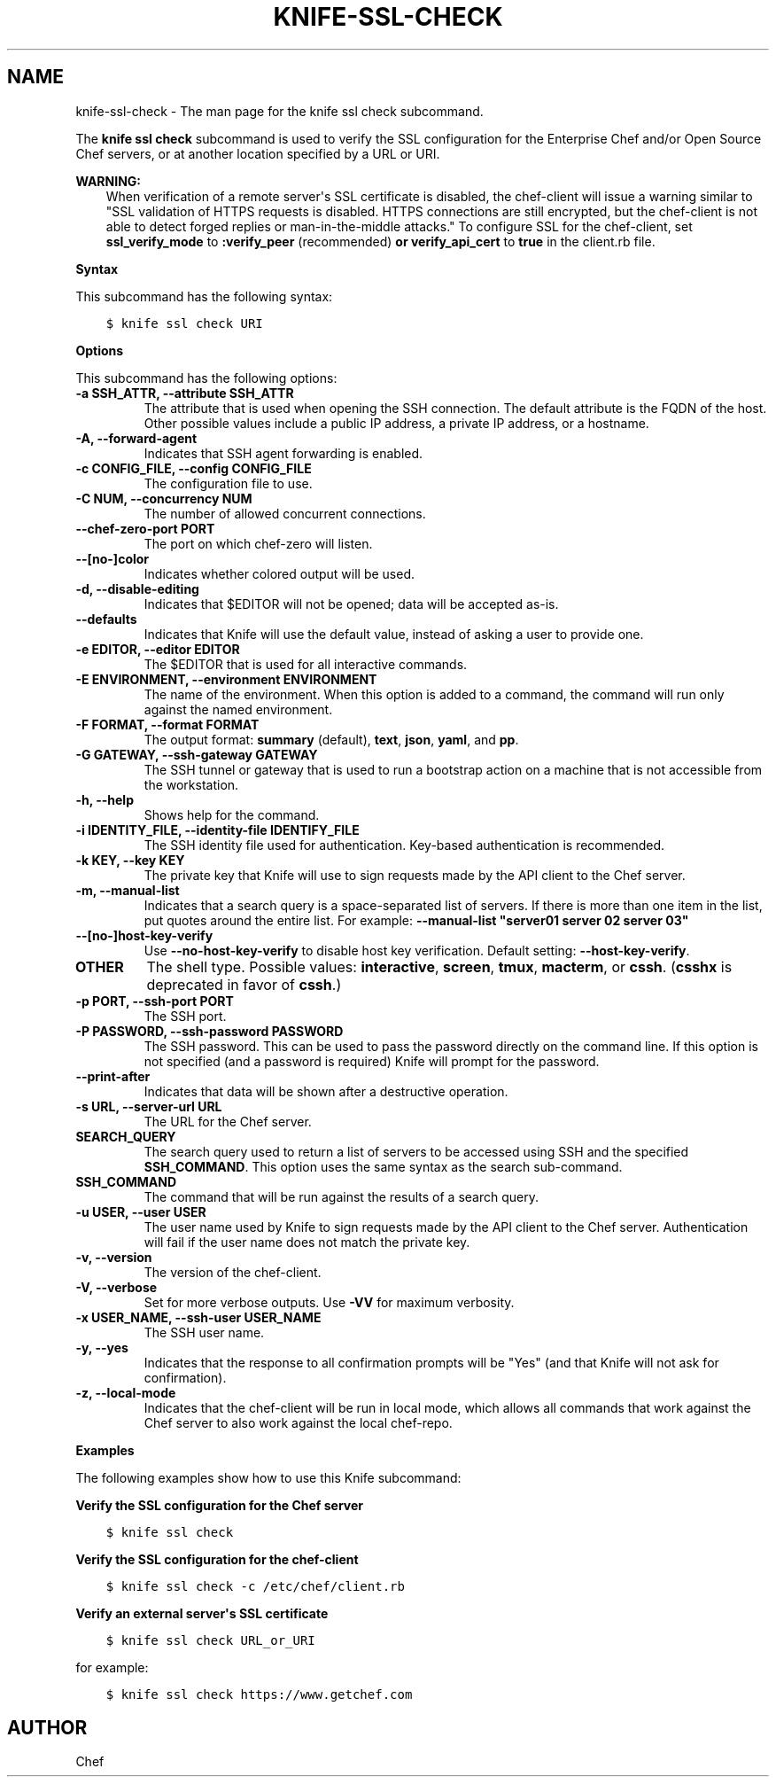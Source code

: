 .\" Man page generated from reStructuredText.
.
.TH "KNIFE-SSL-CHECK" "1" "Chef 11.12.0" "" "knife ssl check"
.SH NAME
knife-ssl-check \- The man page for the knife ssl check subcommand.
.
.nr rst2man-indent-level 0
.
.de1 rstReportMargin
\\$1 \\n[an-margin]
level \\n[rst2man-indent-level]
level margin: \\n[rst2man-indent\\n[rst2man-indent-level]]
-
\\n[rst2man-indent0]
\\n[rst2man-indent1]
\\n[rst2man-indent2]
..
.de1 INDENT
.\" .rstReportMargin pre:
. RS \\$1
. nr rst2man-indent\\n[rst2man-indent-level] \\n[an-margin]
. nr rst2man-indent-level +1
.\" .rstReportMargin post:
..
.de UNINDENT
. RE
.\" indent \\n[an-margin]
.\" old: \\n[rst2man-indent\\n[rst2man-indent-level]]
.nr rst2man-indent-level -1
.\" new: \\n[rst2man-indent\\n[rst2man-indent-level]]
.in \\n[rst2man-indent\\n[rst2man-indent-level]]u
..
.sp
The \fBknife ssl check\fP subcommand is used to verify the SSL configuration for the Enterprise Chef and/or Open Source Chef servers, or at another location specified by a URL or URI.
.sp
\fBWARNING:\fP
.INDENT 0.0
.INDENT 3.5
When verification of a remote server\(aqs SSL certificate is disabled, the chef\-client will issue a warning similar to "SSL validation of HTTPS requests is disabled. HTTPS connections are still encrypted, but the chef\-client is not able to detect forged replies or man\-in\-the\-middle attacks." To configure SSL for the chef\-client, set \fBssl_verify_mode\fP to \fB:verify_peer\fP (recommended) \fBor\fP \fBverify_api_cert\fP to \fBtrue\fP in the client.rb file.
.UNINDENT
.UNINDENT
.sp
\fBSyntax\fP
.sp
This subcommand has the following syntax:
.INDENT 0.0
.INDENT 3.5
.sp
.nf
.ft C
$ knife ssl check URI
.ft P
.fi
.UNINDENT
.UNINDENT
.sp
\fBOptions\fP
.sp
This subcommand has the following options:
.INDENT 0.0
.TP
.B \fB\-a SSH_ATTR\fP, \fB\-\-attribute SSH_ATTR\fP
The attribute that is used when opening the SSH connection. The default attribute is the FQDN of the host. Other possible values include a public IP address, a private IP address, or a hostname.
.TP
.B \fB\-A\fP, \fB\-\-forward\-agent\fP
Indicates that SSH agent forwarding is enabled.
.TP
.B \fB\-c CONFIG_FILE\fP, \fB\-\-config CONFIG_FILE\fP
The configuration file to use.
.TP
.B \fB\-C NUM\fP, \fB\-\-concurrency NUM\fP
The number of allowed concurrent connections.
.TP
.B \fB\-\-chef\-zero\-port PORT\fP
The port on which chef\-zero will listen.
.TP
.B \fB\-\-[no\-]color\fP
Indicates whether colored output will be used.
.TP
.B \fB\-d\fP, \fB\-\-disable\-editing\fP
Indicates that $EDITOR will not be opened; data will be accepted as\-is.
.TP
.B \fB\-\-defaults\fP
Indicates that Knife will use the default value, instead of asking a user to provide one.
.TP
.B \fB\-e EDITOR\fP, \fB\-\-editor EDITOR\fP
The $EDITOR that is used for all interactive commands.
.TP
.B \fB\-E ENVIRONMENT\fP, \fB\-\-environment ENVIRONMENT\fP
The name of the environment. When this option is added to a command, the command will run only against the named environment.
.TP
.B \fB\-F FORMAT\fP, \fB\-\-format FORMAT\fP
The output format: \fBsummary\fP (default), \fBtext\fP, \fBjson\fP, \fByaml\fP, and \fBpp\fP\&.
.TP
.B \fB\-G GATEWAY\fP, \fB\-\-ssh\-gateway GATEWAY\fP
The SSH tunnel or gateway that is used to run a bootstrap action on a machine that is not accessible from the workstation.
.TP
.B \fB\-h\fP, \fB\-\-help\fP
Shows help for the command.
.TP
.B \fB\-i IDENTITY_FILE\fP, \fB\-\-identity\-file IDENTIFY_FILE\fP
The SSH identity file used for authentication. Key\-based authentication is recommended.
.TP
.B \fB\-k KEY\fP, \fB\-\-key KEY\fP
The private key that Knife will use to sign requests made by the API client to the Chef server\&.
.TP
.B \fB\-m\fP, \fB\-\-manual\-list\fP
Indicates that a search query is a space\-separated list of servers. If there is more than one item in the list, put quotes around the entire list. For example: \fB\-\-manual\-list "server01 server 02 server 03"\fP
.TP
.B \fB\-\-[no\-]host\-key\-verify\fP
Use \fB\-\-no\-host\-key\-verify\fP to disable host key verification. Default setting: \fB\-\-host\-key\-verify\fP\&.
.TP
.B \fBOTHER\fP
The shell type. Possible values: \fBinteractive\fP, \fBscreen\fP, \fBtmux\fP, \fBmacterm\fP, or \fBcssh\fP\&. (\fBcsshx\fP is deprecated in favor of \fBcssh\fP\&.)
.TP
.B \fB\-p PORT\fP, \fB\-\-ssh\-port PORT\fP
The SSH port.
.TP
.B \fB\-P PASSWORD\fP, \fB\-\-ssh\-password PASSWORD\fP
The SSH password. This can be used to pass the password directly on the command line. If this option is not specified (and a password is required) Knife will prompt for the password.
.TP
.B \fB\-\-print\-after\fP
Indicates that data will be shown after a destructive operation.
.TP
.B \fB\-s URL\fP, \fB\-\-server\-url URL\fP
The URL for the Chef server\&.
.TP
.B \fBSEARCH_QUERY\fP
The search query used to return a list of servers to be accessed using SSH and the specified \fBSSH_COMMAND\fP\&. This option uses the same syntax as the search sub\-command.
.TP
.B \fBSSH_COMMAND\fP
The command that will be run against the results of a search query.
.TP
.B \fB\-u USER\fP, \fB\-\-user USER\fP
The user name used by Knife to sign requests made by the API client to the Chef server\&. Authentication will fail if the user name does not match the private key.
.TP
.B \fB\-v\fP, \fB\-\-version\fP
The version of the chef\-client\&.
.TP
.B \fB\-V\fP, \fB\-\-verbose\fP
Set for more verbose outputs. Use \fB\-VV\fP for maximum verbosity.
.TP
.B \fB\-x USER_NAME\fP, \fB\-\-ssh\-user USER_NAME\fP
The SSH user name.
.TP
.B \fB\-y\fP, \fB\-\-yes\fP
Indicates that the response to all confirmation prompts will be "Yes" (and that Knife will not ask for confirmation).
.TP
.B \fB\-z\fP, \fB\-\-local\-mode\fP
Indicates that the chef\-client will be run in local mode, which allows all commands that work against the Chef server to also work against the local chef\-repo\&.
.UNINDENT
.sp
\fBExamples\fP
.sp
The following examples show how to use this Knife subcommand:
.sp
\fBVerify the SSL configuration for the Chef server\fP
.INDENT 0.0
.INDENT 3.5
.sp
.nf
.ft C
$ knife ssl check
.ft P
.fi
.UNINDENT
.UNINDENT
.sp
\fBVerify the SSL configuration for the chef\-client\fP
.INDENT 0.0
.INDENT 3.5
.sp
.nf
.ft C
$ knife ssl check \-c /etc/chef/client.rb
.ft P
.fi
.UNINDENT
.UNINDENT
.sp
\fBVerify an external server\(aqs SSL certificate\fP
.INDENT 0.0
.INDENT 3.5
.sp
.nf
.ft C
$ knife ssl check URL_or_URI
.ft P
.fi
.UNINDENT
.UNINDENT
.sp
for example:
.INDENT 0.0
.INDENT 3.5
.sp
.nf
.ft C
$ knife ssl check https://www.getchef.com
.ft P
.fi
.UNINDENT
.UNINDENT
.SH AUTHOR
Chef
.\" Generated by docutils manpage writer.
.
